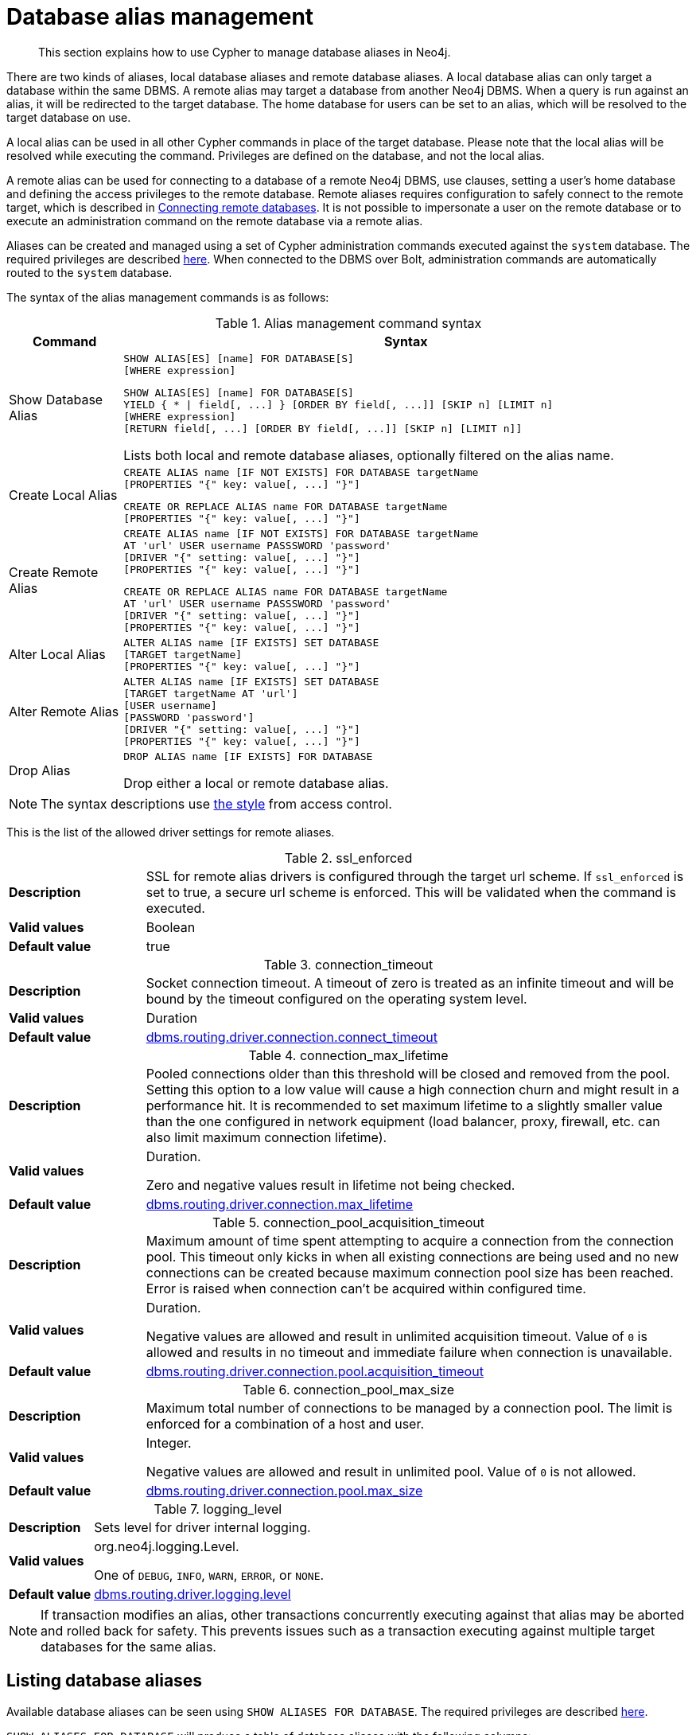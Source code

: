 :description: How to use Cypher to manage database aliases in Neo4j.

[[alias-management]]
= Database alias management

[abstract]
--
This section explains how to use Cypher to manage database aliases in Neo4j.
--

There are two kinds of aliases, local database aliases and remote database aliases.
A local database alias can only target a database within the same DBMS.
A remote alias may target a database from another Neo4j DBMS.
When a query is run against an alias, it will be redirected to the target database.
The home database for users can be set to an alias, which will be resolved to the target database on use.

A local alias can be used in all other Cypher commands in place of the target database.
Please note that the local alias will be resolved while executing the command.
Privileges are defined on the database, and not the local alias.

A remote alias can be used for connecting to a database of a remote Neo4j DBMS, use clauses, setting a user's home database and defining the access privileges to the remote database.
Remote aliases requires configuration to safely connect to the remote target, which is described in link:{neo4j-docs-base-uri}/operations-manual/{page-version}/manage-databases/remote-alias[Connecting remote databases].
It is not possible to impersonate a user on the remote database or to execute an administration command on the remote database via a remote alias.

Aliases can be created and managed using a set of Cypher administration commands executed against the `system` database.
The required privileges are described xref::access-control/dbms-administration.adoc#access-control-dbms-administration-alias-management[here].
When connected to the DBMS over Bolt, administration commands are automatically routed to the `system` database.

The syntax of the alias management commands is as follows:

.Alias management command syntax
[options="header", width="100%", cols="1,5a"]
|===
| Command | Syntax
| Show Database Alias
|
[source]
-----
SHOW ALIAS[ES] [name] FOR DATABASE[S]
[WHERE expression]
-----
[source]
-----
SHOW ALIAS[ES] [name] FOR DATABASE[S]
YIELD { * \| field[, ...] } [ORDER BY field[, ...]] [SKIP n] [LIMIT n]
[WHERE expression]
[RETURN field[, ...] [ORDER BY field[, ...]] [SKIP n] [LIMIT n]]
-----
Lists both local and remote database aliases, optionally filtered on the alias name.

| Create Local Alias
|
[source]
-----
CREATE ALIAS name [IF NOT EXISTS] FOR DATABASE targetName
[PROPERTIES "{" key: value[, ...] "}"]
-----
[source]
-----
CREATE OR REPLACE ALIAS name FOR DATABASE targetName
[PROPERTIES "{" key: value[, ...] "}"]
-----

| Create Remote Alias
|
[source]
-----
CREATE ALIAS name [IF NOT EXISTS] FOR DATABASE targetName
AT 'url' USER username PASSSWORD 'password'
[DRIVER "{" setting: value[, ...] "}"]
[PROPERTIES "{" key: value[, ...] "}"]
-----
[source]
-----
CREATE OR REPLACE ALIAS name FOR DATABASE targetName
AT 'url' USER username PASSSWORD 'password'
[DRIVER "{" setting: value[, ...] "}"]
[PROPERTIES "{" key: value[, ...] "}"]
-----

| Alter Local Alias
|
[source]
-----
ALTER ALIAS name [IF EXISTS] SET DATABASE
[TARGET targetName]
[PROPERTIES "{" key: value[, ...] "}"]
-----

| Alter Remote Alias
|
[source]
-----
ALTER ALIAS name [IF EXISTS] SET DATABASE
[TARGET targetName AT 'url']
[USER username]
[PASSWORD 'password']
[DRIVER "{" setting: value[, ...] "}"]
[PROPERTIES "{" key: value[, ...] "}"]
-----

| Drop Alias
|
[source]
-----
DROP ALIAS name [IF EXISTS] FOR DATABASE
-----
Drop either a local or remote database alias.

|===

[NOTE]
====
The syntax descriptions use xref:access-control/index.adoc#access-control-syntax[the style] from access control.
====

This is the list of the allowed driver settings for remote aliases.

[[remote-alias-driver-settings]]
.ssl_enforced
[width="100%", cols="1s, 4a"]
|===
| Description
|
SSL for remote alias drivers is configured through the target url scheme.
If `ssl_enforced` is set to true, a secure url scheme is enforced.
This will be validated when the command is executed.

| Valid values
| Boolean

| Default value
| true

|===

.connection_timeout
[width="100%", cols="1s, 4a"]
|===

| Description
|
Socket connection timeout.
A timeout of zero is treated as an infinite timeout and will be bound by the timeout configured on the operating system level.

| Valid values
| Duration

| Default value
| link:{neo4j-docs-base-uri}/operations-manual/{page-version}/reference/configuration-settings#config_dbms.routing.driver.connection.connect_timeout[dbms.routing.driver.connection.connect_timeout]

|===

.connection_max_lifetime
[width="100%", cols="1s, 4a"]
|===

| Description
|
Pooled connections older than this threshold will be closed and removed from the pool.
Setting this option to a low value will cause a high connection churn and might result in a performance hit.
It is recommended to set maximum lifetime to a slightly smaller value than the one configured in network equipment (load balancer, proxy, firewall, etc. can also limit maximum connection lifetime).

| Valid values
| Duration.

Zero and negative values result in lifetime not being checked.

| Default value
| link:{neo4j-docs-base-uri}/operations-manual/{page-version}/reference/configuration-settings#config_dbms.routing.driver.connection.max_lifetime[dbms.routing.driver.connection.max_lifetime]

|===

.connection_pool_acquisition_timeout
[width="100%", cols="1s, 4a"]
|===
| Description
|
Maximum amount of time spent attempting to acquire a connection from the connection pool.
This timeout only kicks in when all existing connections are being used and no new connections can be created because maximum connection pool size has been reached.
Error is raised when connection can’t be acquired within configured time.

| Valid values
| Duration.

Negative values are allowed and result in unlimited acquisition timeout.
Value of `0` is allowed and results in no timeout and immediate failure when connection is unavailable.

| Default value
| link:{neo4j-docs-base-uri}/operations-manual/{page-version}/reference/configuration-settings#config_dbms.routing.driver.connection.pool.acquisition_timeout[dbms.routing.driver.connection.pool.acquisition_timeout]

|===

.connection_pool_max_size
[width="100%", cols="1s, 4a"]
|===

| Description
|
Maximum total number of connections to be managed by a connection pool.
The limit is enforced for a combination of a host and user.

| Valid values
| Integer.

Negative values are allowed and result in unlimited pool.
Value of `0` is not allowed.

| Default value
| link:{neo4j-docs-base-uri}/operations-manual/{page-version}/reference/configuration-settings#config_dbms.routing.driver.connection.pool.max_size[dbms.routing.driver.connection.pool.max_size]

|===

.logging_level
[width="100%", cols="1s, 4a"]
|===

| Description
| Sets level for driver internal logging.

| Valid values
| org.neo4j.logging.Level.

One of `DEBUG`, `INFO`, `WARN`, `ERROR`, or `NONE`.

| Default value
| link:{neo4j-docs-base-uri}/operations-manual/{page-version}/reference/configuration-settings#config_dbms.routing.driver.logging.level[dbms.routing.driver.logging.level]

|===


[NOTE]
====
If transaction modifies an alias, other transactions concurrently executing against that alias may be aborted and rolled back for safety.
This prevents issues such as a transaction executing against multiple target databases for the same alias.
====


[role=enterprise-edition]
[[alias-management-show-alias]]
== Listing database aliases

Available database aliases can be seen using `SHOW ALIASES FOR DATABASE`.
The required privileges are described xref::access-control/dbms-administration.adoc#access-control-dbms-administration-alias-management[here].

`SHOW ALIASES FOR DATABASE` will produce a table of database aliases with the following columns:

[options="header" cols="2m,4a"]
|===
| Column | Description

| name
| The fully qualified name of the database alias. label:default-output[]

| database
| The name of the target database. label:default-output[]

| location
| The location of the database, either `local` or `remote`. label:default-output[]

| url
| Target location or `null` if the target is local. label:default-output[]

| user
| User connecting to the remote database or `null` if the target database is local. label:default-output[]

| driver
|
The driver options for connection to the remote database or `null` if the target database is local or if no driver settings are added.
List of xref::aliases.adoc#remote-alias-driver-settings[driver settings] allowed for remote database aliases.

| properties
| Any properties set on the alias.

|===

The detailed information for a particular database alias can be displayed using the command `SHOW ALIASES FOR DATABASE YIELD *`.
When a `YIELD *` clause is provided, the full set of columns is returned.


.+SHOW ALIASES FOR DATABASE+
======

A summary of all available databases alias can be displayed using the command `SHOW ALIASES FOR DATABASE`.

////
CREATE DATABASE `movies`
CREATE ALIAS `films` FOR DATABASE `movies`
CREATE ALIAS `motion pictures` FOR DATABASE `movies`
CREATE DATABASE `northwind-graph-2020`
CREATE DATABASE `northwind-graph-2021`
CREATE ALIAS `movie scripts` FOR DATABASE `scripts` AT "neo4j+s://location:7687" USER alice PASSWORD "password"
DRIVER {
  ssl_enforced: true,
  connection_timeout: duration({seconds: 5}),
  connection_max_lifetime: duration({hours: 1}),
  connection_pool_acquisition_timeout: duration({minutes: 1}),
  connection_pool_idle_test: duration({minutes: 2}),
  connection_pool_max_size: 10,
  logging_level: 'info'
}
////

.Query
[source, cypher, indent=0]
----
SHOW ALIASES FOR DATABASE
----

.Result
[role="queryresult",options="header,footer",cols="5*<m"]
|===

| +name+ | +database+ | +location+ | +url+ | +user+
| +"films"+ | +"movies"+ | +"local"+ | +<null>+ | +<null>+
| +"motion pictures"+ | +"movies"+ | +"local"+ | +<null>+ | +<null>+
| +"movie scripts"+ | +"scripts"+ | +"remote"+ | +"neo4j+s://location:7687"+ | +"alice"+
5+d|Rows: 3

|===

======


.+SHOW ALIASES FOR DATABASE+
======

////
CREATE DATABASE `movies`
CREATE ALIAS `films` FOR DATABASE `movies`
CREATE ALIAS `motion pictures` FOR DATABASE `movies`
CREATE DATABASE `northwind-graph-2020`
CREATE DATABASE `northwind-graph-2021`
CREATE ALIAS `movie scripts` FOR DATABASE `scripts` AT "neo4j+s://location:7687" USER alice PASSWORD "password" DRIVER {
    ssl_enforced: true,
    connection_timeout: duration({seconds: 5}),
    connection_max_lifetime: duration({hours: 1}),
    connection_pool_acquisition_timeout: duration({minutes: 1}),
    connection_pool_idle_test: duration({minutes: 2}),
    connection_pool_max_size: 10,
    logging_level: 'info'
}
////

.Query
[source, cypher, indent=0]
----
SHOW ALIASES FOR DATABASE YIELD *
----

.Result
[role="queryresult",options="header,footer",cols="6*<m"]
|===

| +name+ | +database+ | +location+ | +url+ | +user+ | +driver+
| +"films"+ | +"movies"+ | +"local"+ | +<null>+ | +<null>+ | +<null>+
| +"motion pictures"+ | +"movies"+ | +"local"+ | +<null>+ | +<null>+ | +<null>+
| +"movie scripts"+ | +"scripts"+ | +"remote"+ | +"neo4j+s://location:7687"+ | +"alice"+ | +{connection_pool_max_size -> 10, connection_pool_idle_test -> PT2M, connection_pool_acquisition_timeout -> PT1M, connection_max_lifetime -> PT1H, logging_level -> "INFO", ssl_enforced -> true, connection_timeout -> PT5S}+
6+d|Rows: 3

|===

======


.+SHOW ALIASES FOR DATABASE+
======

The number of database aliases can be seen using a `count()` aggregation with `YIELD` and `RETURN`.

////
CREATE DATABASE `movies`
CREATE ALIAS `films` FOR DATABASE `movies`
CREATE ALIAS `motion pictures` FOR DATABASE `movies`
CREATE DATABASE `northwind-graph-2020`
CREATE DATABASE `northwind-graph-2021`
CREATE ALIAS `movie scripts` FOR DATABASE `scripts` AT "neo4j+s://location:7687" USER alice PASSWORD "password" DRIVER {
    ssl_enforced: true,
    connection_timeout: duration({seconds: 5}),
    connection_max_lifetime: duration({hours: 1}),
    connection_pool_acquisition_timeout: duration({minutes: 1}),
    connection_pool_idle_test: duration({minutes: 2}),
    connection_pool_max_size: 10,
    logging_level: 'info'
}
////

.Query
[source, cypher, indent=0]
----
SHOW ALIASES FOR DATABASE YIELD *
RETURN count(*) as count
----

.Result
[role="queryresult",options="header,footer",cols="1*<m"]
|===
| +count+
| +3+
1+d|Rows: 1
|===

======


.+SHOW ALIASES FOR DATABASE+
======

It is possible to filter and sort the results by using `YIELD`, `ORDER BY` and `WHERE`.

////
CREATE DATABASE `movies`
CREATE ALIAS `films` FOR DATABASE `movies`
CREATE ALIAS `motion pictures` FOR DATABASE `movies`
CREATE DATABASE `northwind-graph-2020`
CREATE DATABASE `northwind-graph-2021`
CREATE ALIAS `movie scripts` FOR DATABASE `scripts` AT "neo4j+s://location:7687" USER alice PASSWORD "password" DRIVER {
    ssl_enforced: true,
    connection_timeout: duration({seconds: 5}),
    connection_max_lifetime: duration({hours: 1}),
    connection_pool_acquisition_timeout: duration({minutes: 1}),
    connection_pool_idle_test: duration({minutes: 2}),
    connection_pool_max_size: 10,
    logging_level: 'info'
}
////

.Query
[source, cypher, indent=0]
----
SHOW ALIASES FOR DATABASE YIELD name, url, database
ORDER BY database
WHERE name CONTAINS 'e'
----

In this example:

* The number of columns returned has been reduced with the `YIELD` clause.
* The order of the returned columns has been changed.
* The results have been filtered to only show database alias names containing `'e'`.
* The results are ordered by the `database` column using `ORDER BY`.

It is also possible to use `SKIP` and `LIMIT` to paginate the results.

.Result
[role="queryresult",options="header,footer",cols="3*<m"]
|===
| +name+ | +url+ | +database+
| +"motion pictures"+ | +<null>+ | +"movies"+
| +"movie scripts"+ | +"neo4j+s://location:7687"+ | +"scripts"+
3+d|Rows: 2
|===

======


[role=enterprise-edition]
[[alias-management-create-database-alias]]
== Creating database aliases

Aliases can be created using `CREATE ALIAS`.

The required privileges are described xref::access-control/dbms-administration.adoc#access-control-dbms-administration-alias-management[here].

.Create alias command syntax
[options="header", width="100%", cols="5a,2"]
|===
| Syntax | Comment
|
[source, cypher, role=noplay]
-----
CREATE [OR REPLACE] ALIAS [compositeDatabaseName.]aliasName [IF NOT EXISTS] FOR DATABASE targetName
[PROPERTIES "{" key: value[, ...] "}"]
-----
| Create a local alias.

|
[source, cypher, role=noplay]
-----
CREATE [OR REPLACE] ALIAS [compositeDatabaseName.]aliasName [IF NOT EXISTS] FOR DATABASE targetName
AT 'url' USER username PASSSWORD 'password'
[DRIVER "{" setting: value[, ...] "}"]
[PROPERTIES "{" key: value[, ...] "}"]
-----
| Create a remote alias.

|===


This command is optionally idempotent, with the default behavior to fail with an error if the database alias already exists.
Inserting `IF NOT EXISTS` after the alias name ensures that no error is returned and nothing happens should a database alias with that name already exist.
Adding `OR REPLACE` to the command will result in any existing database alias being deleted and a new one created.
`CREATE OR REPLACE ALIAS` will fail if there is an existing database with the same name.

[NOTE]
====
The `IF NOT EXISTS` and `OR REPLACE` parts of this command cannot be used together.
====

[NOTE]
====
Alias names are subject to the xref::syntax/naming.adoc[standard Cypher restrictions on valid identifiers].

The following naming rules apply:

* A name is a valid identifier, additionally allowing dots e.g. `main.alias` for local aliases.
* Name length can be up to 65534 characters.
* Names cannot end with dots.
* Names that begin with an underscore or with the prefix `system` are reserved for internal use.
* Non-alphabetic characters, including numbers, symbols and whitespace characters, can be used in names, but must be escaped using backticks.
====


[role=enterprise-edition]
[[database-management-create-local-database-alias]]
=== Creating local database aliases

Local aliases are created with a target database.


.+CREATE ALIAS+
======

////
CREATE DATABASE `movies`
CREATE ALIAS `films` FOR DATABASE `movies`
CREATE ALIAS `motion pictures` FOR DATABASE `movies`
CREATE DATABASE `northwind-graph-2020`
CREATE DATABASE `northwind-graph-2021`
CREATE ALIAS `movie scripts` FOR DATABASE `scripts` AT "neo4j+s://location:7687" USER alice PASSWORD "password" DRIVER {
    ssl_enforced: true,
    connection_timeout: duration({seconds: 5}),
    connection_max_lifetime: duration({hours: 1}),
    connection_pool_acquisition_timeout: duration({minutes: 1}),
    connection_pool_idle_test: duration({minutes: 2}),
    connection_pool_max_size: 10,
    logging_level: 'info'
}
////

.Query
[source, cypher, indent=0]
----
CREATE ALIAS `northwind` FOR DATABASE `northwind-graph-2021`
----

[source, result, role="noheader"]
----
System updates: 1
Rows: 0
----

======


.+SHOW DATABASE+
======

When a local database alias has been created, it will show up in the aliases column provided by the command `SHOW DATABASES` and in the `SHOW ALIASES FOR DATABASE` command.

////
CREATE DATABASE `movies`
CREATE ALIAS `films` FOR DATABASE `movies`
CREATE ALIAS `motion pictures` FOR DATABASE `movies`
CREATE DATABASE `northwind-graph-2020`
CREATE DATABASE `northwind-graph-2021`
CREATE ALIAS `movie scripts` FOR DATABASE `scripts` AT "neo4j+s://location:7687" USER alice PASSWORD "password" DRIVER {
    ssl_enforced: true,
    connection_timeout: duration({seconds: 5}),
    connection_max_lifetime: duration({hours: 1}),
    connection_pool_acquisition_timeout: duration({minutes: 1}),
    connection_pool_idle_test: duration({minutes: 2}),
    connection_pool_max_size: 10,
    logging_level: 'info'
}
////

.Query
[source, cypher, indent=0]
----
SHOW DATABASE `northwind`
----

.Result
[role="queryresult",options="header,footer",cols="10*<m"]
|===

| +name+ | +aliases+ | +access+ | +address+ | +role+ | +requestedStatus+ | +currentStatus+ | +error+ | +default+ | +home+
| +"northwind-graph-2021"+ | +["northwind"]+ | +"read-write"+ | +"localhost:7687"+ | +"standalone"+ | +"online"+ | +"online"+ | +""+ | +false+ | +false+
10+d|Rows: 1

|===

======


.+SHOW ALIASES FOR DATABASE+
======

////
CREATE DATABASE `movies`
CREATE ALIAS `films` FOR DATABASE `movies`
CREATE ALIAS `motion pictures` FOR DATABASE `movies`
CREATE DATABASE `northwind-graph-2020`
CREATE DATABASE `northwind-graph-2021`
CREATE ALIAS `movie scripts` FOR DATABASE `scripts` AT "neo4j+s://location:7687" USER alice PASSWORD "password" DRIVER {
    ssl_enforced: true,
    connection_timeout: duration({seconds: 5}),
    connection_max_lifetime: duration({hours: 1}),
    connection_pool_acquisition_timeout: duration({minutes: 1}),
    connection_pool_idle_test: duration({minutes: 2}),
    connection_pool_max_size: 10,
    logging_level: 'info'
}
////

.Query
[source, cypher, indent=0]
----
SHOW ALIASES FOR DATABASE
WHERE name = 'northwind'
----

.Result
[role="queryresult",options="header,footer",cols="5*<m"]
|===

| +name+ | +database+ | +location+ | +url+ | +user+
| +"northwind"+ | +"northwind-graph-2021"+ | +"local"+ | +<null>+ | +<null>+
5+d|Rows: 1

|===

======


.+CREATE ALIAS+
======

Adding a local alias with the same name as an existing local or remote alias will do nothing with the `IF NOT EXISTS` clause but fail without it.

////
CREATE DATABASE `movies`
CREATE ALIAS `films` FOR DATABASE `movies`
CREATE ALIAS `motion pictures` FOR DATABASE `movies`
CREATE DATABASE `northwind-graph-2020`
CREATE DATABASE `northwind-graph-2021`
CREATE ALIAS `movie scripts` FOR DATABASE `scripts` AT "neo4j+s://location:7687" USER alice PASSWORD "password" DRIVER {
    ssl_enforced: true,
    connection_timeout: duration({seconds: 5}),
    connection_max_lifetime: duration({hours: 1}),
    connection_pool_acquisition_timeout: duration({minutes: 1}),
    connection_pool_idle_test: duration({minutes: 2}),
    connection_pool_max_size: 10,
    logging_level: 'info'
}
////

.Query
[source, cypher, indent=0]
----
CREATE ALIAS `northwind` IF NOT EXISTS FOR DATABASE `northwind-graph-2020`
----

[source, result, role="noheader"]
----
Rows: 0
----

======


.+CREATE OR REPLACE ALIAS+
======

It is possible to replace an alias.
The old alias may be either local or remote.

////
CREATE DATABASE `movies`
CREATE ALIAS `films` FOR DATABASE `movies`
CREATE ALIAS `motion pictures` FOR DATABASE `movies`
CREATE DATABASE `northwind-graph-2020`
CREATE DATABASE `northwind-graph-2021`
CREATE ALIAS `movie scripts` FOR DATABASE `scripts` AT "neo4j+s://location:7687" USER alice PASSWORD "password" DRIVER {
    ssl_enforced: true,
    connection_timeout: duration({seconds: 5}),
    connection_max_lifetime: duration({hours: 1}),
    connection_pool_acquisition_timeout: duration({minutes: 1}),
    connection_pool_idle_test: duration({minutes: 2}),
    connection_pool_max_size: 10,
    logging_level: 'info'
}
////

.Query
[source, cypher, indent=0]
----
CREATE OR REPLACE ALIAS `northwind` FOR DATABASE `northwind-graph-2020`
----

[source, result, role="noheader"]
----
System updates: 2
Rows: 0
----

This is equivalent to running:

.Query
[source, cypher, indent=0]
----
DROP ALIAS `northwind` IF EXISTS FOR DATABASE
CREATE ALIAS `northwind` FOR DATABASE `northwind-graph-2020`
----

======


[role=enterprise-edition]
[[database-management-create-remote-database-alias]]
=== Creating remote database aliases

Database aliases can also point to remote databases by providing an url and the credentials of a user on the remote Neo4j DBMS.
See link:{neo4j-docs-base-uri}/operations-manual/{page-version}/manage-databases/remote-alias[Connecting remote databases] for the necessary configurations.

Creating remote aliases also allows `IF NOT EXISTS` and `OR REPLACE` clauses.
Both check for any remote or local database aliases.


.+CREATE ALIAS+
======

////
CREATE DATABASE `movies`
CREATE ALIAS `films` FOR DATABASE `movies`
CREATE ALIAS `motion pictures` FOR DATABASE `movies`
CREATE DATABASE `northwind-graph-2020`
CREATE DATABASE `northwind-graph-2021`
CREATE ALIAS `movie scripts` FOR DATABASE `scripts` AT "neo4j+s://location:7687" USER alice PASSWORD "password" DRIVER {
    ssl_enforced: true,
    connection_timeout: duration({seconds: 5}),
    connection_max_lifetime: duration({hours: 1}),
    connection_pool_acquisition_timeout: duration({minutes: 1}),
    connection_pool_idle_test: duration({minutes: 2}),
    connection_pool_max_size: 10,
    logging_level: 'info'
}
////

.Query
[source, cypher, indent=0]
----
CREATE ALIAS `remote-northwind` FOR DATABASE `northwind-graph-2020`
AT "neo4j+s://location:7687"
USER alice
PASSWORD 'example_secret'
----

[source, result, role="noheader"]
----
System updates: 1
Rows: 0
----

======


.+CREATE ALIAS+
======

It is possible to override the default driver settings per alias, which are used for connecting to the remote database.
The full list of supported driver settings can be seen xref::aliases.adoc#remote-alias-driver-settings[here].

////
CREATE DATABASE `movies`
CREATE ALIAS `films` FOR DATABASE `movies`
CREATE ALIAS `motion pictures` FOR DATABASE `movies`
CREATE DATABASE `northwind-graph-2020`
CREATE DATABASE `northwind-graph-2021`
CREATE ALIAS `movie scripts` FOR DATABASE `scripts` AT "neo4j+s://location:7687" USER alice PASSWORD "password" DRIVER {
    ssl_enforced: true,
    connection_timeout: duration({seconds: 5}),
    connection_max_lifetime: duration({hours: 1}),
    connection_pool_acquisition_timeout: duration({minutes: 1}),
    connection_pool_idle_test: duration({minutes: 2}),
    connection_pool_max_size: 10,
    logging_level: 'info'
}
////

.Query
[source, cypher, indent=0]
----
CREATE ALIAS `remote-with-driver-settings` FOR DATABASE `northwind-graph-2020`
AT "neo4j+s://location:7687"
USER alice
PASSWORD 'example_secret'
DRIVER {
  connection_timeout: duration({minutes: 1}),
  connection_pool_max_size: 10
}
----

[source, result, role="noheader"]
----
System updates: 1
Rows: 0
----

======


.+SHOW ALIASES FOR DATABASE+
======

When a database alias pointing to a remote database has been created, its details can be shown with the `SHOW ALIASES FOR DATABASE` command.

////
CREATE DATABASE `movies`
CREATE ALIAS `films` FOR DATABASE `movies`
CREATE ALIAS `motion pictures` FOR DATABASE `movies`
CREATE DATABASE `northwind-graph-2020`
CREATE DATABASE `northwind-graph-2021`
CREATE ALIAS `movie scripts` FOR DATABASE `scripts` AT "neo4j+s://location:7687" USER alice PASSWORD "password" DRIVER {
    ssl_enforced: true,
    connection_timeout: duration({seconds: 5}),
    connection_max_lifetime: duration({hours: 1}),
    connection_pool_acquisition_timeout: duration({minutes: 1}),
    connection_pool_idle_test: duration({minutes: 2}),
    connection_pool_max_size: 10,
    logging_level: 'info'
}
////

.Query
[source, cypher, indent=0]
----
SHOW ALIASES FOR DATABASE
WHERE name = 'remote-northwind'
----

.Result
[role="queryresult",options="header,footer",cols="5*<m"]
|===

| +name+ | +database+ | +location+ | +url+ | +user+
| +"remote-northwind"+ | +"northwind-graph-2020"+ | +"remote"+ | +"neo4j+s://location:7687"+ | +"alice"+
5+d|Rows: 1

|===

======


.+SHOW ALIASES FOR DATABASE+
======

////
CREATE DATABASE `movies`
CREATE ALIAS `films` FOR DATABASE `movies`
CREATE ALIAS `motion pictures` FOR DATABASE `movies`
CREATE DATABASE `northwind-graph-2020`
CREATE DATABASE `northwind-graph-2021`
CREATE ALIAS `movie scripts` FOR DATABASE `scripts` AT "neo4j+s://location:7687" USER alice PASSWORD "password" DRIVER {
    ssl_enforced: true,
    connection_timeout: duration({seconds: 5}),
    connection_max_lifetime: duration({hours: 1}),
    connection_pool_acquisition_timeout: duration({minutes: 1}),
    connection_pool_idle_test: duration({minutes: 2}),
    connection_pool_max_size: 10,
    logging_level: 'info'
}
////

.Query
[source, cypher, indent=0]
----
SHOW ALIASES FOR DATABASE YIELD *
WHERE name = 'remote-with-driver-settings'
----

.Result
[role="queryresult",options="header,footer",cols="6*<m"]
|===

| +name+ | +database+ | +location+ | +url+ | +user+ | +driver+
| +"remote-with-driver-settings"+ | +"northwind-graph-2020"+ | +"remote"+ | +"neo4j+s://location:7687"+ | +"alice"+ | +{connection_pool_max_size -> 10, connection_timeout -> PT1M}+
6+d|Rows: 1

|===

======


[role=enterprise-edition]
[[alias-management-alter-database-alias]]
== Altering database aliases

Aliases can be altered using `ALTER ALIAS` to change its database target, url, user credentials, or driver settings.
The required privileges are described xref::access-control/dbms-administration.adoc#access-control-dbms-administration-alias-management[here].
Only the clauses used will be altered.

[NOTE]
====
Local aliases can not be altered to remote aliases or vice versa.
====

.Alter alias command syntax
[options="header", width="100%", cols="5a,2"]
|===
| Syntax | Comment
|
[source, cypher, role=noplay]
-----
ALTER ALIAS [compositeDatabaseName.]aliasName [IF EXISTS] SET DATABASE
[TARGET targetName]
[PROPERTIES "{" key: value[, ...] "}"]
-----
| Modify database target of a local alias.

The clauses can be applied in any order, while at least one clause needs to be set.

|
[source, cypher, role=noplay]
-----
ALTER ALIAS [compositeDatabaseName.]aliasName [IF EXISTS] SET DATABASE
[TARGET targetName AT 'url']
[USER username]
[PASSSWORD 'password']
[DRIVER "{" setting: value[, ...] "}"]
[PROPERTIES "{" key: value[, ...] "}"]
-----
| Modify a remote alias.

The clauses can be applied in any order, while at least one clause needs to be set.

|===



.+ALTER ALIAS+
======

Example of altering a local database alias target.

////
CREATE DATABASE `movies`
CREATE ALIAS `films` FOR DATABASE `movies`
CREATE ALIAS `motion pictures` FOR DATABASE `movies`
CREATE DATABASE `northwind-graph-2020`
CREATE DATABASE `northwind-graph-2021`
CREATE ALIAS `movie scripts` FOR DATABASE `scripts` AT "neo4j+s://location:7687" USER alice PASSWORD "password" DRIVER {
    ssl_enforced: true,
    connection_timeout: duration({seconds: 5}),
    connection_max_lifetime: duration({hours: 1}),
    connection_pool_acquisition_timeout: duration({minutes: 1}),
    connection_pool_idle_test: duration({minutes: 2}),
    connection_pool_max_size: 10,
    logging_level: 'info'
}
////

.Query
[source, cypher, indent=0]
----
ALTER ALIAS `northwind`
SET DATABASE TARGET `northwind-graph-2021`
----

[source, result, role="noheader"]
----
System updates: 1
Rows: 0
----

======


.+ALTER ALIAS+
======

Example of altering a remote database alias target.

////
CREATE DATABASE `movies`
CREATE ALIAS `films` FOR DATABASE `movies`
CREATE ALIAS `motion pictures` FOR DATABASE `movies`
CREATE DATABASE `northwind-graph-2020`
CREATE DATABASE `northwind-graph-2021`
CREATE ALIAS `movie scripts` FOR DATABASE `scripts` AT "neo4j+s://location:7687" USER alice PASSWORD "password" DRIVER {
    ssl_enforced: true,
    connection_timeout: duration({seconds: 5}),
    connection_max_lifetime: duration({hours: 1}),
    connection_pool_acquisition_timeout: duration({minutes: 1}),
    connection_pool_idle_test: duration({minutes: 2}),
    connection_pool_max_size: 10,
    logging_level: 'info'
}
////

.Query
[source, cypher, indent=0]
----
ALTER ALIAS `remote-northwind` SET DATABASE
TARGET `northwind-graph-2020` AT "neo4j+s://other-location:7687"
----

[source, result, role="noheader"]
----
System updates: 1
Rows: 0
----

======


.+ALTER ALIAS+
======

Example of altering a remote alias credentials and driver settings.

////
CREATE DATABASE `movies`
CREATE ALIAS `films` FOR DATABASE `movies`
CREATE ALIAS `motion pictures` FOR DATABASE `movies`
CREATE DATABASE `northwind-graph-2020`
CREATE DATABASE `northwind-graph-2021`
CREATE ALIAS `movie scripts` FOR DATABASE `scripts` AT "neo4j+s://location:7687" USER alice PASSWORD "password" DRIVER {
    ssl_enforced: true,
    connection_timeout: duration({seconds: 5}),
    connection_max_lifetime: duration({hours: 1}),
    connection_pool_acquisition_timeout: duration({minutes: 1}),
    connection_pool_idle_test: duration({minutes: 2}),
    connection_pool_max_size: 10,
    logging_level: 'info'
}
////

.Query
[source, cypher, indent=0]
----
ALTER ALIAS `remote-with-driver-settings` SET DATABASE
USER bob
PASSWORD 'new_example_secret'
DRIVER {
  connection_timeout: duration({ minutes: 1}),
  logging_level: 'debug'
}
----

[source, result, role="noheader"]
----
System updates: 1
Rows: 0
----

[IMPORTANT]
====
All driver settings are replaced by the new ones.
In this case, by not repeating the driver setting `connection_pool_max_size` the value will be deleted and fallback to the default value.
====

======


.+ALTER ALIAS+
======

Example of altering a remote alias to remove all custom driver settings.

////
CREATE DATABASE `movies`
CREATE ALIAS `films` FOR DATABASE `movies`
CREATE ALIAS `motion pictures` FOR DATABASE `movies`
CREATE DATABASE `northwind-graph-2020`
CREATE DATABASE `northwind-graph-2021`
CREATE ALIAS `movie scripts` FOR DATABASE `scripts` AT "neo4j+s://location:7687" USER alice PASSWORD "password" DRIVER {
    ssl_enforced: true,
    connection_timeout: duration({seconds: 5}),
    connection_max_lifetime: duration({hours: 1}),
    connection_pool_acquisition_timeout: duration({minutes: 1}),
    connection_pool_idle_test: duration({minutes: 2}),
    connection_pool_max_size: 10,
    logging_level: 'info'
}
////

.Query
[source, cypher, indent=0]
----
ALTER ALIAS `movie scripts` SET DATABASE
DRIVER {}
----

[source, result, role="noheader"]
----
System updates: 1
Rows: 0
----

======


.+SHOW DATABASE+
======

When a local database alias has been altered, it will show up in the aliases column for the target database provided by the command `SHOW DATABASES`.

////
CREATE DATABASE `movies`
CREATE ALIAS `films` FOR DATABASE `movies`
CREATE ALIAS `motion pictures` FOR DATABASE `movies`
CREATE DATABASE `northwind-graph-2020`
CREATE DATABASE `northwind-graph-2021`
CREATE ALIAS `movie scripts` FOR DATABASE `scripts` AT "neo4j+s://location:7687" USER alice PASSWORD "password" DRIVER {
    ssl_enforced: true,
    connection_timeout: duration({seconds: 5}),
    connection_max_lifetime: duration({hours: 1}),
    connection_pool_acquisition_timeout: duration({minutes: 1}),
    connection_pool_idle_test: duration({minutes: 2}),
    connection_pool_max_size: 10,
    logging_level: 'info'
}
////

.Query
[source, cypher, indent=0]
----
SHOW DATABASE `northwind`
----

.Result
[role="queryresult",options="header,footer",cols="10*<m"]
|===

| +name+ | +aliases+ | +access+ | +address+ | +role+ | +requestedStatus+ | +currentStatus+ | +error+ | +default+ | +home+
| +"northwind-graph-2021"+ | +["northwind"]+ | +"read-write"+ | +"localhost:7687"+ | +"standalone"+ | +"online"+ | +"online"+ | +""+ | +false+ | +false+
10+d|Rows: 1

|===

======


.+SHOW ALIASES FOR DATABASE+
======

The changes for all database aliases will show up in the `SHOW ALIASES FOR DATABASE` command.

////
CREATE DATABASE `movies`
CREATE ALIAS `films` FOR DATABASE `movies`
CREATE ALIAS `motion pictures` FOR DATABASE `movies`
CREATE DATABASE `northwind-graph-2020`
CREATE DATABASE `northwind-graph-2021`
CREATE ALIAS `movie scripts` FOR DATABASE `scripts` AT "neo4j+s://location:7687" USER alice PASSWORD "password" DRIVER {
    ssl_enforced: true,
    connection_timeout: duration({seconds: 5}),
    connection_max_lifetime: duration({hours: 1}),
    connection_pool_acquisition_timeout: duration({minutes: 1}),
    connection_pool_idle_test: duration({minutes: 2}),
    connection_pool_max_size: 10,
    logging_level: 'info'
}
////

.Query
[source, cypher, indent=0]
----
SHOW ALIASES FOR DATABASE YIELD *
WHERE name IN ['northwind', 'remote-northwind', 'remote-with-driver-settings', 'movie scripts']
----

.Result
[role="queryresult",options="header,footer",cols="6*<m"]
|===

| +name+ | +database+ | +location+ | +url+ | +user+ | +driver+
| +"movie scripts"+ | +"scripts"+ | +"remote"+ | +"neo4j+s://location:7687"+ | +"alice"+ | +{}+
| +"northwind"+ | +"northwind-graph-2021"+ | +"local"+ | +<null>+ | +<null>+ | +<null>+
| +"remote-northwind"+ | +"northwind-graph-2020"+ | +"remote"+ | +"neo4j+s://other-location:7687"+ | +"alice"+ | +{}+
| +"remote-with-driver-settings"+ | +"northwind-graph-2020"+ | +"remote"+ | +"neo4j+s://location:7687"+ | +"bob"+ | +{logging_level -> "DEBUG", connection_timeout -> PT1M}+
6+d|Rows: 4

|===

======


.+ALTER ALIAS+
======

This command is optionally idempotent, with the default behavior to fail with an error if the alias does not exist.
Appending `IF EXISTS` to the command ensures that no error is returned and nothing happens should the alias not exist.

////
CREATE DATABASE `movies`
CREATE ALIAS `films` FOR DATABASE `movies`
CREATE ALIAS `motion pictures` FOR DATABASE `movies`
CREATE DATABASE `northwind-graph-2020`
CREATE DATABASE `northwind-graph-2021`
CREATE ALIAS `movie scripts` FOR DATABASE `scripts` AT "neo4j+s://location:7687" USER alice PASSWORD "password" DRIVER {
    ssl_enforced: true,
    connection_timeout: duration({seconds: 5}),
    connection_max_lifetime: duration({hours: 1}),
    connection_pool_acquisition_timeout: duration({minutes: 1}),
    connection_pool_idle_test: duration({minutes: 2}),
    connection_pool_max_size: 10,
    logging_level: 'info'
}
////

.Query
[source, cypher, indent=0]
----
ALTER ALIAS `no-alias` IF EXISTS SET DATABASE TARGET `northwind-graph-2021`
----

[source, result, role="noheader"]
----
Rows: 0
----

======


[role=enterprise-edition]
[[alias-management-drop-database-alias]]
== Deleting database aliases

Both local and remote aliases can be deleted using the `DROP ALIAS` command.
The required privileges are described xref::access-control/dbms-administration.adoc#access-control-dbms-administration-alias-management[here].


.+DROP ALIAS+
======

Drop a local database alias.

////
CREATE DATABASE `movies`
CREATE ALIAS `films` FOR DATABASE `movies`
CREATE ALIAS `motion pictures` FOR DATABASE `movies`
CREATE DATABASE `northwind-graph-2020`
CREATE DATABASE `northwind-graph-2021`
CREATE ALIAS `movie scripts` FOR DATABASE `scripts` AT "neo4j+s://location:7687" USER alice PASSWORD "password" DRIVER {
    ssl_enforced: true,
    connection_timeout: duration({seconds: 5}),
    connection_max_lifetime: duration({hours: 1}),
    connection_pool_acquisition_timeout: duration({minutes: 1}),
    connection_pool_idle_test: duration({minutes: 2}),
    connection_pool_max_size: 10,
    logging_level: 'info'
}
////

.Query
[source, cypher, indent=0]
----
DROP ALIAS `northwind` FOR DATABASE
----

[source, result, role="noheader"]
----
System updates: 1
Rows: 0
----

======


.+DROP ALIAS+
======

Drop a remote database alias.

////
CREATE DATABASE `example-database`
CREATE ALIAS `example-local-alias` FOR DATABASE `example-database`
CREATE ALIAS `example-remote-alias` FOR DATABASE `example-database`
AT "neo4j+s://location:7687"
USER alice
PASSWORD 'example_secret'
DRIVER {
  ssl_enforced: true,
  connection_timeout: duration({seconds: 5}),
  connection_max_lifetime: duration({hours: 1}),
  connection_pool_acquisition_timeout: duration({minutes: 1}),
  connection_pool_idle_test: duration({minutes: 2}),
  connection_pool_max_size: 10,
  logging_level: 'info'
}
////

.Query
[source, cypher, indent=0]
----
DROP ALIAS `remote-northwind` FOR DATABASE
----

[source, result, role="noheader"]
----
System updates: 1
Rows: 0
----

======


.+SHOW DATABASE+
======

When a database alias has been deleted, it will no longer show up in the aliases column provided by the command `SHOW DATABASES`.


////
CREATE DATABASE `movies`
CREATE ALIAS `films` FOR DATABASE `movies`
CREATE ALIAS `motion pictures` FOR DATABASE `movies`
CREATE DATABASE `northwind-graph-2020`
CREATE DATABASE `northwind-graph-2021`
CREATE ALIAS `movie scripts` FOR DATABASE `scripts` AT "neo4j+s://location:7687" USER alice PASSWORD "password" DRIVER {
    ssl_enforced: true,
    connection_timeout: duration({seconds: 5}),
    connection_max_lifetime: duration({hours: 1}),
    connection_pool_acquisition_timeout: duration({minutes: 1}),
    connection_pool_idle_test: duration({minutes: 2}),
    connection_pool_max_size: 10,
    logging_level: 'info'
}
////

.Query
[source, cypher, indent=0]
----
SHOW DATABASE `northwind-graph-2021`
----

.Result
[role="queryresult",options="header,footer",cols="10*<m"]
|===

| +name+ | +aliases+ | +access+ | +address+ | +role+ | +requestedStatus+ | +currentStatus+ | +error+ | +default+ | +home+
| +"northwind-graph-2021"+ | +[]+ | +"read-write"+ | +"localhost:7687"+ | +"standalone"+ | +"online"+ | +"online"+ | +""+ | +false+ | +false+
10+d|Rows: 1

|===

======


.+SHOW ALIASES FOR DATABASE+
======

When a database alias has been deleted, it will no longer show up in the aliases column provided by the command `SHOW ALIASES FOR DATABASE`.

List all database aliases.

////
CREATE DATABASE `movies`
CREATE ALIAS `films` FOR DATABASE `movies`
CREATE ALIAS `motion pictures` FOR DATABASE `movies`
CREATE DATABASE `northwind-graph-2020`
CREATE DATABASE `northwind-graph-2021`
CREATE ALIAS `movie scripts` FOR DATABASE `scripts` AT "neo4j+s://location:7687" USER alice PASSWORD "password" DRIVER {
    ssl_enforced: true,
    connection_timeout: duration({seconds: 5}),
    connection_max_lifetime: duration({hours: 1}),
    connection_pool_acquisition_timeout: duration({minutes: 1}),
    connection_pool_idle_test: duration({minutes: 2}),
    connection_pool_max_size: 10,
    logging_level: 'info'
}
////

.Query
[source, cypher, indent=0]
----
SHOW ALIASES FOR DATABASE
----

.Result
[role="queryresult",options="header,footer",cols="5*<m"]
|===

| +name+ | +database+ | +location+ | +url+ | +user+
| +"films"+ | +"movies"+ | +"local"+ | +<null>+ | +<null>+
| +"motion pictures"+ | +"movies"+ | +"local"+ | +<null>+ | +<null>+
| +"movie scripts"+ | +"scripts"+ | +"remote"+ | +"neo4j+s://location:7687"+ | +"alice"+
| +"remote-with-driver-settings"+ | +"northwind-graph-2020"+ | +"remote"+ | +"neo4j+s://location:7687"+ | +"bob"+
5+d|Rows: 4

|===

======


.+DROP ALIAS+
======

This command is optionally idempotent, with the default behavior to fail with an error if the alias does not exist.
Inserting `IF EXISTS` after the alias name ensures that no error is returned and nothing happens should the alias not exist.

////
CREATE DATABASE `movies`
CREATE ALIAS `films` FOR DATABASE `movies`
CREATE ALIAS `motion pictures` FOR DATABASE `movies`
CREATE DATABASE `northwind-graph-2020`
CREATE DATABASE `northwind-graph-2021`
CREATE ALIAS `movie scripts` FOR DATABASE `scripts` AT "neo4j+s://location:7687" USER alice PASSWORD "password" DRIVER {
    ssl_enforced: true,
    connection_timeout: duration({seconds: 5}),
    connection_max_lifetime: duration({hours: 1}),
    connection_pool_acquisition_timeout: duration({minutes: 1}),
    connection_pool_idle_test: duration({minutes: 2}),
    connection_pool_max_size: 10,
    logging_level: 'info'
}
////

.Query
[source, cypher, indent=0]
----
DROP ALIAS `northwind` IF EXISTS FOR DATABASE
----

[source, result, role="noheader"]
----
Rows: 0
----

======

